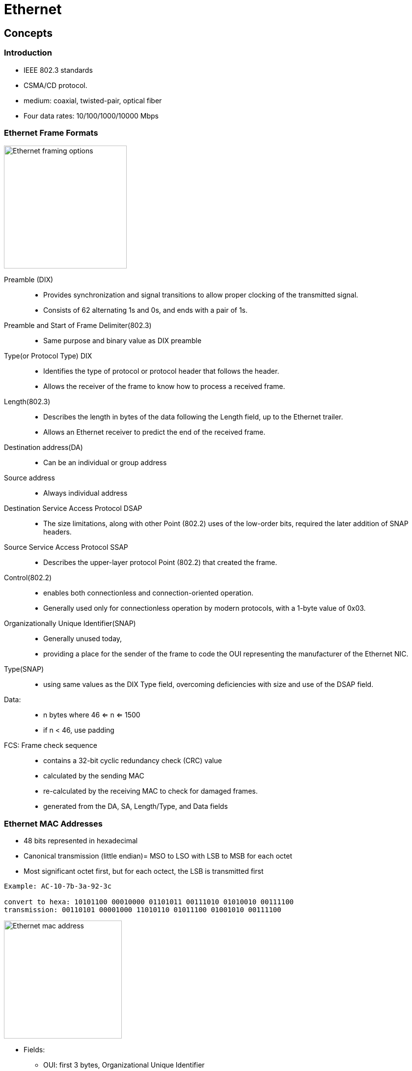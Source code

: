 = Ethernet


== Concepts 

=== Introduction

- IEEE 802.3 standards 
- CSMA/CD protocol. 
- medium: coaxial, twisted-pair, optical fiber
- Four data rates: 10/100/1000/10000 Mbps

=== Ethernet Frame Formats

image::images/ethernet-framing-options.png["Ethernet framing options", height=250]

Preamble (DIX)::
-  Provides synchronization and signal transitions to allow proper clocking of the transmitted signal. 
-  Consists of 62 alternating 1s and 0s, and ends with a pair of 1s.

Preamble and Start of Frame Delimiter(802.3)::
- Same purpose and binary value as DIX preamble

Type(or Protocol Type) DIX ::
- Identifies the type of protocol or protocol header that follows the header. 
- Allows the receiver of the frame to know how to process a received frame.

Length(802.3)::
- Describes the length in bytes of the data following the Length field, up to the Ethernet trailer. 
- Allows an Ethernet receiver to predict the end of the received frame.

Destination address(DA)::
- Can be an individual or group address

Source address::
- Always individual address

Destination Service Access Protocol DSAP::
- The size limitations, along with other Point (802.2) uses of the low-order bits, required the later addition of SNAP headers.

Source Service Access Protocol SSAP::
- Describes the upper-layer protocol Point (802.2) that created the frame.

Control(802.2)::
- enables both connectionless and connection-oriented operation. 
- Generally used only for connectionless operation by modern protocols, with a 1-byte value of 0x03.

Organizationally Unique Identifier(SNAP)::
- Generally unused today, 
- providing a place for the sender of the frame to code the OUI representing the manufacturer of the Ethernet NIC.

Type(SNAP)::
- using same values as the DIX Type field, overcoming deficiencies with size and use of the DSAP field.

Data: ::
- n bytes where 46 <= n <= 1500 
- if n < 46, use padding

FCS: Frame check sequence::
- contains a 32-bit cyclic redundancy check (CRC) value
- calculated by the sending MAC
- re-calculated by the receiving MAC to check for damaged frames.
- generated from the DA, SA, Length/Type, and Data fields

=== Ethernet MAC Addresses

- 48 bits represented in hexadecimal
- Canonical transmission (little endian)= MSO to LSO with LSB to MSB for each octet
- Most significant octet first, but for each octect, the LSB is transmitted first

----
Example: AC-10-7b-3a-92-3c

convert to hexa: 10101100 00010000 01101011 00111010 01010010 00111100
transmission: 00110101 00001000 11010110 01011100 01001010 00111100
----

image::images/ethernet-mac-address.png["Ethernet mac address", height="240"]

- Fields:
[horizontal]
** OUI: first 3 bytes,  Organizational Unique Identifier
** I/G: (0/1) individual or Group address, first bit to be transmitted
** U/L: (0/1) universally  or Locally administrated 

==== Types of MAC addresses

- Unicast : I/G bit = 0
- Multicast: I/G bit = 1
- Broadcast: all devices in the segment 


=== RJ-45 pinouts and Cat5 wiring

- defined by http://www.eia.org[EIA] / http://www.tiaonline.org[TIA]

image::images/ethernet-pinouts.png["Ehernet and ISO", height=100]

.Ethernet cabling types
[options="header", cols="20,50,40"]
|===
| Type of cable | Pinouts | Key pins connected
| Straight-through | T568A or T568B both ends | 1-1; 2-2; 3-3; 6-6
| Cross-over | T568A on one end,  T568B on the other | 1-3; 2-6; 3-1; 6-2
|===

NOTE: Cisco also supports a switch feature that lets the switch figure out if the wrong cable is installed:
Auto-MDIX (automatic medium-dependent interface crossover) detects the wrong cable and
causes the switch to swap the pair it uses for transmitting and receiving, which solves the cabling
problem. This feature is not supported on all Cisco switch models.


=== Auto-negotiation

By default, each Cisco switch port uses Ethernet auto-negotiation to determine the speed and
duplex setting (half or full). The switches can also set their duplex setting with the duplex
interface subcommand, and their speed with—you guessed it—the speed interface subcommand.
Switches can dynamically detect the speed setting on a particular Ethernet segment by using a few
different methods. Cisco switches (and many other devices) can sense the speed using the Fast
Link Pulses (FLP) of the auto-negotiation process. However, if auto-negotiation is disabled on
either end of the cable, the switch detects the speed anyway based on the incoming electrical
signal. You can force a speed mismatch by statically configuring different speeds on either end of
the cable, causing the link to no longer function.

Switches detect duplex settings through auto-negotiation only. If both ends have auto-
negotiation enabled, the duplex is negotiated. However, if either device on the cable disables
auto-negotiation, the devices without a configured duplex setting must assume a default. Cisco
switches use a default duplex setting of half duplex (HDX) (for 10-Mbps and 100-Mbps
interfaces) or full duplex (FDX) (for 1000-Mbps interfaces). To disable auto-negotiation on a
Cisco switch port, you simply need to statically configure the speed and the duplex settings.
Ethernet devices can use FDX only when collisions cannot occur on the attached cable; a
collision-free link can be guaranteed only when a shared hub is not in use. The next few topics
review how Ethernet deals with collisions when they do occur, as well as what is different with
Ethernet logic in cases where collisions cannot occur and FDX is allowed.


=== Switch  internal processing

Switches forward frames when necessary, and do not forward when there is no need to do so, thus
reducing overhead. 

To accomplish this, switches perform three actions:

- Learn MAC addresses by examining the source MAC address of each received frame
- Decide when to forward a frame or when to filter (not forward) a frame, based on the destination MAC address
- Create a loop-free environment with other bridges by using the Spanning Tree Protocol

Store-and-forward::

The switch fully receives all bits in the frame (store) before forwarding
the frame (forward). This allows the switch to check the FCS before
forwarding the frame, thus ensuring that errored frames are not forwarded.

Cut-through::

The switch performs the address table lookup as soon as the Destination
Address field in the header is received. The first bits in the frame can be sent out
the outbound port before the final bits in the incoming frame are received. This
does not allow the switch to discard frames that fail the FCS check, but the
forwarding action is faster, resulting in lower latency.

Fragment-free::

This performs like cut-through switching, but the switch waits for 64 bytes to be
received before forwarding the first bytes of the outgoing frame. According to
Ethernet specifications, collisions should be detected during the first 64 bytes of
the frame, so frames that are in error because of a collision will not be forwarded.

  
== Switching and bridging logic

[format="dsv", options="header", cols="20,60"]
|===
Type of Address: Switch Action
Known unicast: Forwards frame out the single interface associated with the destination address
Unknown unicast: Floods frame out all interfaces, except the interface on which the frame was received
Broadcast: Floods frame identically to unknown unicasts
Multicast: Floods frame identically to unknown unicasts, unless multicast optimizations are configured
|===

== Configuration tasks

Puts user in interface configuration mode for that interface

----
interface fastethernet 0/x             
----

Set duplex mode for the interface

----
duplex {auto | full | half}            
----

Set speed for the interface

----
speed {10 | 100 | 1000 | auto |        nonegotiate}
----

Show configuration

----
Router# show controllers fastethernet1
!
Interface FastEthernet1   MARVELL 88E6052
Link is DOWN
Port is undergoing Negotiation or Link down
Speed :Not set, Duplex :Not set
!
Switch PHY Registers:
~~~~~~~~~~~~~~~~~~~~~
00 : 3100   01 : 7849   02 : 0141   03 : 0C1F   04 : 01E1
05 : 0000   06 : 0004   07 : 2001   08 : 0000   16 : 0130
17 : 0002   18 : 0000   19 : 0040   20 : 0000   21 : 0000
!
Switch Port Registers:
~~~~~~~~~~~~~~~~~~~~~~
Port Status Register       [00] : 0800
Switch Identifier Register [03] : 0520
Port Control Register      [04] : 007F
Rx Counter Register        [16] : 000A
Tx Counter Register        [17] : 0008
----

Show MAC address table 

----
Switch1# show mac-address-table dynamic
  Mac Address Table
  ------------------
  Vlan Mac Address Type Ports
  ---- ----------- ---- -----
  1 000f.2343.87cd DYNAMIC Fa0/13
  1 0200.3333.3333 DYNAMIC Fa0/3
  1 0200.4444.4444 DYNAMIC Fa0/13
----

== Standards

[format="csv", cols="10,90", grid="none"]
|====
802.1Q, dot1q trunking
802.1d , STP
802.1s , MST
802.1w , Rapid STP
802.1ax, LACP (formerly 802.3ad)

802.2 , Logical Link Control 
802.3u, Fast ethernet over copper and optical cable
802.3z, Gigabit ethernet over optical cable
802.3ab, Gigabit ethernet over copper cable
|====

== Troubleshooting

- Add something about excessive collisions, late collisions, runts, re: duplex mismatches

